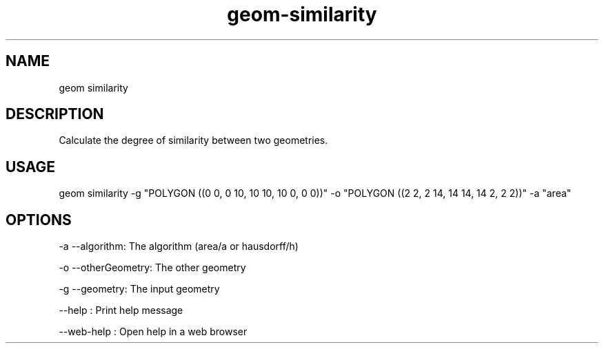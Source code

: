 .TH "geom-similarity" "1" "4 May 2012" "version 0.1"
.SH NAME
geom similarity
.SH DESCRIPTION
Calculate the degree of similarity between two geometries.
.SH USAGE
geom similarity -g "POLYGON ((0 0, 0 10, 10 10, 10 0, 0 0))" -o "POLYGON ((2 2, 2 14, 14 14, 14 2, 2 2))" -a "area"
.SH OPTIONS
-a --algorithm: The algorithm (area/a or hausdorff/h)
.PP
-o --otherGeometry: The other geometry
.PP
-g --geometry: The input geometry
.PP
--help : Print help message
.PP
--web-help : Open help in a web browser
.PP
